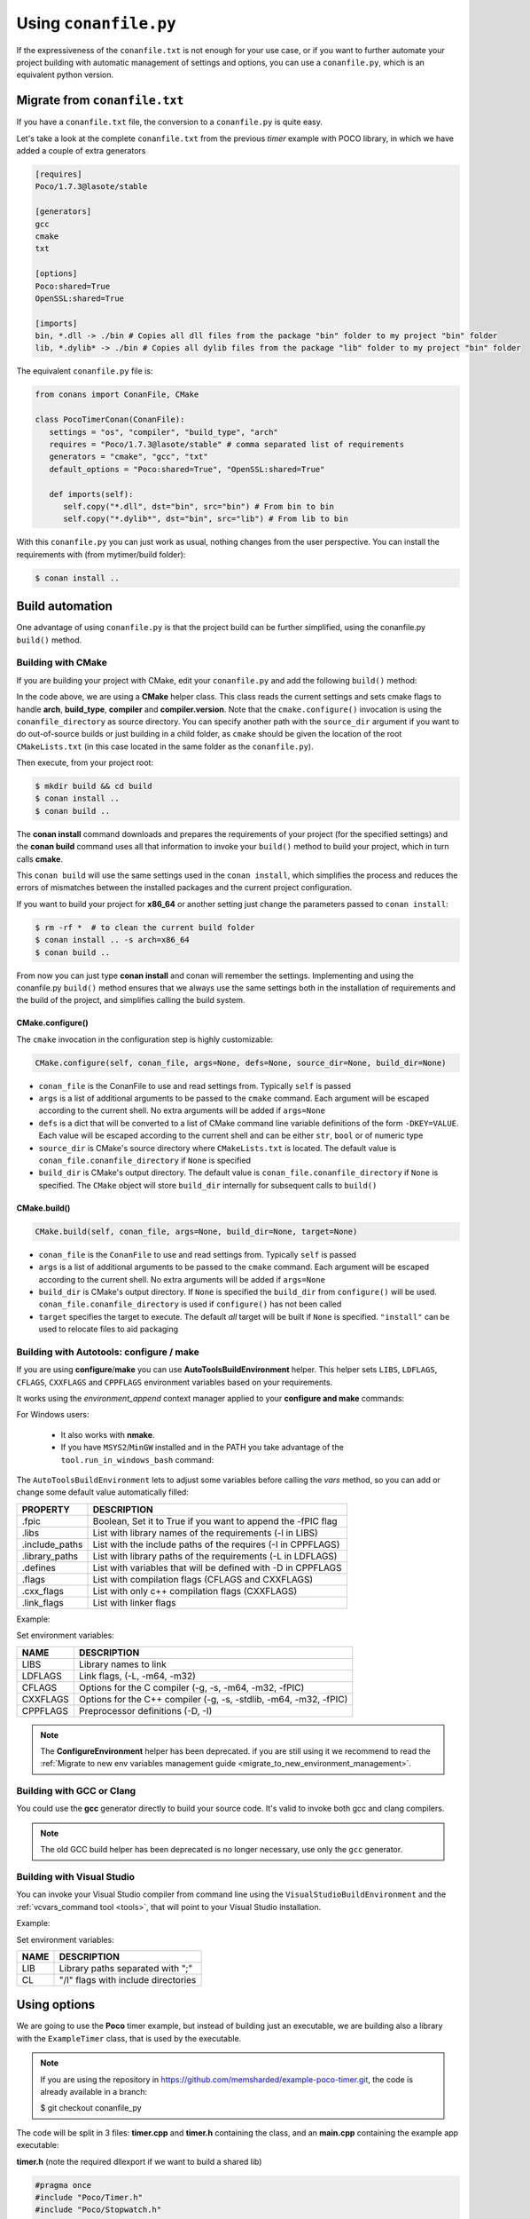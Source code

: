 .. _conanfile_py:

Using ``conanfile.py``
----------------------

If the expressiveness of the ``conanfile.txt`` is not enough for your use case, or if you want
to further automate your project building with automatic management of settings and options,
you can use a ``conanfile.py``, which is an equivalent python version.

Migrate from ``conanfile.txt``
..............................

If you have a ``conanfile.txt`` file, the conversion to a ``conanfile.py`` is quite easy.

Let's take a look at the complete ``conanfile.txt`` from the previous *timer* example with POCO library,
in which we have added a couple of extra generators

.. code-block:: text
   
      [requires]
      Poco/1.7.3@lasote/stable
      
      [generators]
      gcc
      cmake
      txt
      
      [options]
      Poco:shared=True
      OpenSSL:shared=True
      
      [imports]
      bin, *.dll -> ./bin # Copies all dll files from the package "bin" folder to my project "bin" folder
      lib, *.dylib* -> ./bin # Copies all dylib files from the package "lib" folder to my project "bin" folder


The equivalent ``conanfile.py`` file is:

.. code-block:: python

   from conans import ConanFile, CMake
   
   class PocoTimerConan(ConanFile):
      settings = "os", "compiler", "build_type", "arch"
      requires = "Poco/1.7.3@lasote/stable" # comma separated list of requirements
      generators = "cmake", "gcc", "txt"
      default_options = "Poco:shared=True", "OpenSSL:shared=True"
            
      def imports(self):
         self.copy("*.dll", dst="bin", src="bin") # From bin to bin
         self.copy("*.dylib*", dst="bin", src="lib") # From lib to bin

With this ``conanfile.py`` you can just work as usual, nothing changes from the user perspective.
You can install the requirements with (from mytimer/build folder):

.. code-block:: bash

   $ conan install ..
  

.. _conanfile_py_managed_settings:

Build automation
................

One advantage of using ``conanfile.py`` is that the project build can be further simplified,
using the conanfile.py ``build()`` method.

.. _building_with_cmake:

Building with CMake
___________________

If you are building your project with CMake, edit your ``conanfile.py`` and add the following ``build()`` method:

.. code-block:: python
   :emphasize-lines: 14, 15
   
   from conans import ConanFile, CMake
   
   class PocoTimerConan(ConanFile):
      settings = "os", "compiler", "build_type", "arch"
      requires = "Poco/1.7.3@lasote/stable"
      generators = "cmake", "gcc", "txt"
      default_options = "Poco:shared=True", "OpenSSL:shared=True"

      def imports(self):
         self.copy("*.dll", dst="bin", src="bin") # From bin to bin
         self.copy("*.dylib*", dst="bin", src="lib") # From lib to bin
   
      def build(self):
         cmake = CMake(self.settings)
         cmake.configure(self)
         cmake.build(self)


In the code above, we are using a **CMake** helper class. This class reads the current settings and sets cmake flags to handle **arch**, **build_type**, **compiler** and **compiler.version**.  
Note that the ``cmake.configure()`` invocation is using the ``conanfile_directory`` as source directory. You can specify another
path with the ``source_dir`` argument if you want to do out-of-source builds or just building in a child folder, as ``cmake`` should be
given the location of the root ``CMakeLists.txt`` (in this case located in the same folder as the
``conanfile.py``).
   
Then execute, from your project root:

.. code-block:: bash

   $ mkdir build && cd build
   $ conan install ..
   $ conan build ..
   

The **conan install** command downloads and prepares the requirements of your project
(for the specified settings) and the **conan build** command uses all that information
to invoke your ``build()`` method to build your project, which in turn calls **cmake**.

This ``conan build`` will use the same settings used in the ``conan install``, which simplifies
the process and reduces the errors of mismatches between the installed packages and the current
project configuration.


If you want to build your project for **x86_64** or another setting just change the parameters passed to ``conan install``:

.. code-block:: bash

   $ rm -rf *  # to clean the current build folder
   $ conan install .. -s arch=x86_64
   $ conan build ..


From now you can just type **conan install** and conan will remember the settings.
Implementing and using the conanfile.py ``build()`` method ensures that we always use the same
settings both in the installation of requirements and the build of the project, and simplifies
calling the build system.

CMake.configure()
=================

The ``cmake`` invocation in the configuration step is highly customizable:

.. code-block:: python

   CMake.configure(self, conan_file, args=None, defs=None, source_dir=None, build_dir=None)


- ``conan_file`` is the ConanFile to use and read settings from. Typically ``self`` is passed
- ``args`` is a list of additional arguments to be passed to the ``cmake`` command. Each argument will be escaped according to the current shell. No extra arguments will be added if ``args=None``
- ``defs`` is a dict that will be converted to a list of CMake command line variable definitions of the form ``-DKEY=VALUE``. Each value will be escaped according to the current shell and can be either ``str``, ``bool`` or of numeric type
- ``source_dir`` is CMake's source directory where ``CMakeLists.txt`` is located. The default value is ``conan_file.conanfile_directory`` if ``None`` is specified
- ``build_dir`` is CMake's output directory. The default value is ``conan_file.conanfile_directory`` if ``None`` is specified. The ``CMake`` object will store ``build_dir`` internally for subsequent calls to ``build()``

CMake.build()
=============

.. code-block:: python

   CMake.build(self, conan_file, args=None, build_dir=None, target=None)


- ``conan_file`` is the ``ConanFile`` to use and read settings from. Typically ``self`` is passed
- ``args`` is a list of additional arguments to be passed to the ``cmake`` command. Each argument will be escaped according to the current shell. No extra arguments will be added if ``args=None``
- ``build_dir`` is CMake's output directory. If ``None`` is specified the ``build_dir`` from ``configure()`` will be used. ``conan_file.conanfile_directory`` is used if ``configure()`` has not been called
- ``target`` specifies the target to execute. The default *all* target will be built if ``None`` is specified. ``"install"`` can be used to relocate files to aid packaging


.. _building_with_autotools:

Building with Autotools: configure / make
_________________________________________


If you are using **configure**/**make** you can use **AutoToolsBuildEnvironment** helper.
This helper sets ``LIBS``, ``LDFLAGS``, ``CFLAGS``, ``CXXFLAGS`` and ``CPPFLAGS`` environment variables based on your requirements.

It works using the *environment_append* context manager applied to your **configure and make** commands:

.. code-block:: python
   :emphasize-lines: 13, 14
   
   from conans import ConanFile, AutoToolsBuildEnvironment

   class ExampleConan(ConanFile):
      settings = "os", "compiler", "build_type", "arch"
      requires = "Poco/1.7.3@lasote/stable"
      default_options = "Poco:shared=True", "OpenSSL:shared=True"
     
      def imports(self):
         self.copy("*.dll", dst="bin", src="bin")
         self.copy("*.dylib*", dst="bin", src="lib")
   
      def build(self):
         env_build = AutoToolsBuildEnvironment(self)
         with tools.environment_append(env_build.vars):
            self.run("./configure")
            self.run("make")


For Windows users:

    - It also works with **nmake**.
    - If you have ``MSYS2``/``MinGW`` installed and in the PATH you take advantage of the ``tool.run_in_windows_bash`` command:


.. code-block:: python
   :emphasize-lines: 8, 9, 10, 11, 12, 21, 22

   from conans import ConanFile, AutoToolsBuildEnvironment

   class ExampleConan(ConanFile):
      settings = "os", "compiler", "build_type", "arch"
      requires = "Poco/1.7.3@lasote/stable"
      default_options = "Poco:shared=True", "OpenSSL:shared=True"

      def _run_cmd(self, command):
        if self.settings.os == "Windows":
            tools.run_in_windows_bash(self, command)
        else:
            self.run(command)

      def imports(self):
        self.copy("*.dll", dst="bin", src="bin")
        self.copy("*.dylib*", dst="bin", src="lib")

      def build(self):
         env_build = AutoToolsBuildEnvironment(self)
         with tools.environment_append(env_build.vars):
            self._run_cmd("./configure")
            self._run_cmd("make")


The ``AutoToolsBuildEnvironment`` lets to adjust some variables before calling the `vars` method, so you can
add or change some default value automatically filled:

+-----------------------------+---------------------------------------------------------------------+
| PROPERTY                    | DESCRIPTION                                                         |
+=============================+=====================================================================+
| .fpic                       | Boolean, Set it to True if you want to append the -fPIC flag        |
+-----------------------------+---------------------------------------------------------------------+
| .libs                       | List with library names of the requirements  (-l in LIBS)           |
+-----------------------------+---------------------------------------------------------------------+
| .include_paths              | List with the include paths of the requires (-I in CPPFLAGS)        |
+-----------------------------+---------------------------------------------------------------------+
| .library_paths              | List with library paths of the requirements  (-L in LDFLAGS)        |
+-----------------------------+---------------------------------------------------------------------+
| .defines                    | List with variables that will be defined with -D  in CPPFLAGS       |
+-----------------------------+---------------------------------------------------------------------+
| .flags                      | List with compilation flags (CFLAGS and CXXFLAGS)                   |
+-----------------------------+---------------------------------------------------------------------+
| .cxx_flags                  | List with only c++ compilation flags (CXXFLAGS)                     |
+-----------------------------+---------------------------------------------------------------------+
| .link_flags                 | List with linker flags                                              |
+-----------------------------+---------------------------------------------------------------------+


Example:


.. code-block:: python
   :emphasize-lines: 8, 9, 10

   from conans import ConanFile, AutoToolsBuildEnvironment

   class ExampleConan(ConanFile):
      ...

      def build(self):
         env_build = AutoToolsBuildEnvironment(self)
         env_build.fpic = True
         env_build.libs.append("pthread")
         env_build.defines.append("NEW_DEFINE=23")

         with tools.environment_append(env_build.vars):
            self.run("./configure")
            self.run("make")


Set environment variables:

+--------------------+---------------------------------------------------------------------+
| NAME               | DESCRIPTION                                                         |
+====================+=====================================================================+
| LIBS               | Library names to link                                               |
+--------------------+---------------------------------------------------------------------+
| LDFLAGS            | Link flags, (-L, -m64, -m32)                                        |
+--------------------+---------------------------------------------------------------------+
| CFLAGS             | Options for the C compiler (-g, -s, -m64, -m32, -fPIC)              |
+--------------------+---------------------------------------------------------------------+
| CXXFLAGS           | Options for the C++ compiler (-g, -s, -stdlib, -m64, -m32, -fPIC)   |
+--------------------+---------------------------------------------------------------------+
| CPPFLAGS           | Preprocessor definitions (-D, -I)                                   |
+--------------------+---------------------------------------------------------------------+


.. note::

 The **ConfigureEnvironment** helper has been deprecated. if you are still using it we recommend to read
 the :ref:`Migrate to new env variables management guide <migrate_to_new_environment_management>`.


.. _building_with_gcc_clang:


Building with GCC or Clang
__________________________

You could use the **gcc** generator directly to build your source code.
It's valid to invoke both gcc and clang compilers.


.. code-block:: python
   :emphasize-lines: 15

   from conans import ConanFile

   class PocoTimerConan(ConanFile):
      settings = "os", "compiler", "build_type", "arch"
      requires = "Poco/1.7.3@lasote/stable"
      generators = "gcc"
      default_options = "Poco:shared=True", "OpenSSL:shared=True"

      def imports(self):
         self.copy("*.dll", dst="bin", src="bin") # From bin to bin
         self.copy("*.dylib*", dst="bin", src="lib") # From lib to bin

      def build(self):
         self.run("mkdir -p bin")
         command = 'g++ timer.cpp @conanbuildinfo.gcc -o bin/timer'
         self.run(command)

.. note::

    The old GCC build helper has been deprecated is no longer necessary, use only the ``gcc`` generator.

.. _building_with_visual_studio:

Building with Visual Studio
___________________________

You can invoke your Visual Studio compiler from command line using the ``VisualStudioBuildEnvironment`` and the
:ref:`vcvars_command tool <tools>`, that will point to your Visual Studio installation.


Example:

.. code-block:: python
   :emphasize-lines: 10, 11, 12

    from conans import ConanFile, VisualStudioBuildEnvironment, tools

    class ExampleConan(ConanFile):
      ...

      def build(self):
         if self.settings.compiler == "Visual Studio":
            env_build = VisualStudioBuildEnvironment(self)
            with tools.environment_append(env_build.vars):
                vcvars = tools.vcvars_command(self.settings)
                self.run('%s && cl /c /EHsc hello.cpp' % vcvars)
                self.run('%s && lib hello.obj -OUT:hello.lib' % vcvars


Set environment variables:

+--------------------+---------------------------------------------------------------------+
| NAME               | DESCRIPTION                                                         |
+====================+=====================================================================+
| LIB                | Library paths separated with ";"                                    |
+--------------------+---------------------------------------------------------------------+
| CL                 | "/I" flags with include directories                                 |
+--------------------+---------------------------------------------------------------------+



.. _usingoptions:


Using options
.............

We are going to use the **Poco** timer example, but instead of building just an executable, we 
are building also a library with the ``ExampleTimer`` class, that is used by the executable.

.. note::

    If you are using the repository in https://github.com/memsharded/example-poco-timer.git, 
    the code is already available in a branch:
    
    $ git checkout conanfile_py
    

The code will be split in 3 files: **timer.cpp** and **timer.h** containing the class, and an
**main.cpp** containing the example app executable:

**timer.h** (note the required dllexport if we want to build a shared lib)

.. code-block:: cpp

    #pragma once
    #include "Poco/Timer.h"
    #include "Poco/Stopwatch.h"
    
    #ifdef WIN32
        #define POCO_TIMER_EXPORT __declspec(dllexport)
    #else
        #define POCO_TIMER_EXPORT
    #endif
    
    using Poco::Timer;
    using Poco::Stopwatch;
    
    class POCO_TIMER_EXPORT TimerExample{
    public:
        TimerExample(){ _sw.start();}
        void onTimer(Timer& timer);
    private:
        Stopwatch _sw;
    };
    
**timer.cpp**

.. code-block:: cpp

    #include "timer.h"
    #include <iostream>
    
    void TimerExample::onTimer(Timer& timer){
        std::cout << "Callback called after " << _sw.elapsed()/1000 << " milliseconds." << std::endl;
    }


**main.cpp**

.. code-block:: cpp

    #include "timer.h"

    using Poco::TimerCallback;
    using Poco::Thread;
    
    int main(int argc, char** argv){
        TimerExample example;
        Timer timer(250, 500);
        timer.start(TimerCallback<TimerExample>(example, &TimerExample::onTimer));
    
        Thread::sleep(5000);
        timer.stop();
        return 0;
    }
    


This library will depend in turn on POCO library too, so we could write a ``conanfile.py`` for our
package and define **options** and **default_options** this way:
   
   
.. code-block:: python
   :emphasize-lines: 7, 8, 16, 17
   
    from conans import ConanFile, CMake
    
    class PocoTimerConan(ConanFile):
        settings = "os", "compiler", "build_type", "arch"
        requires = "Poco/1.7.3@lasote/stable"
        generators = "cmake", "gcc", "txt"
        options = {"shared": [True, False]} # Values can be True or False (number or string value is also possible)
        default_options = "shared=False", "Poco:shared=True", "OpenSSL:shared=True"
    
        def imports(self):
            self.copy("*.dll", dst="bin", src="bin") # From bin to bin
            self.copy("*.dylib*", dst="bin", src="lib") # From lib to bin
    
        def build(self):
            cmake = CMake(self.settings)
            definitions = {'SHARED': self.options.shared}
            cmake.configure(defs=definitions)
            cmake.build()
   
   
Observe the **build** method. We are reading **self.options.shared** and appending a definition to our **cmake** command.

So let's use this option in our **CMakeLists.txt**:

.. code-block:: cmake
   :emphasize-lines: 7

    project(FoundationTimer)
    cmake_minimum_required(VERSION 2.8.12)
    
    include(${CMAKE_BINARY_DIR}/conanbuildinfo.cmake)
    conan_basic_setup()
    
    if(SHARED)
      add_library(timer SHARED timer.cpp)
    else()
      add_library(timer STATIC timer.cpp)
    endif()
       
    target_link_libraries(timer PUBLIC ${CONAN_LIBS}) 
       
    add_executable(example main.cpp)
    target_link_libraries(example timer)
   

Now, we can pass the option ``shared`` to the install command. It will be stored in the ``conaninfo.txt``
file for later calls. So you can execute:

.. code-block:: bash
   :emphasize-lines: 2, 6
   
   $ mkdir build && cd build
   $ conan install .. -o shared=True
   $ conan build ..  
   ...
   $ rm -rf * (in the build folder, better to remove cmake temporaries)
   $ conan install .. -o shared=False
   $ conan build ..  
  
This feature is very convenient for example if you want to keep several different builds in parallel,
without having to delete and re-create build projects. As explained in :ref:`common workflows<workflows>`,
you could maintain **both shared and static builds** very easily:

.. code-block:: bash
   
   $ mkdir build_shared && cd build_shared
   $ conan install .. -o shared=True
   $ conan build ..  
   $ cd ..
   $ mkdir build_static && cd build_static
   $ conan install .. -o shared=False
   $ conan build .. 
   // now, move from build_static <-> build_shared as you want and
   $ conan build .. 



``conanfile.py`` becomes a self documented file for checking what options we can adjust to compile a library.


.. note::

   You can use **BUILD_SHARED_LIBS=True** instead of **SHARED=True** and CMake will automatically build SHARED libraries,
   without the need of modifying your CMakeLists.
   We used a custom definition as an example to show you how to control your build through **conan options** and **cmake definitions**.

   

-------------------------------------------------------------------------------------------------------




Conditional settings, options and requirements
..............................................

Remember, in your ``conanfile.py`` you have also access to the options of your dependencies,
and you can use them to:

* Add requirements dynamically
* Change options values

The **config** method is the right place to change values of options and settings.

Here is an example of what we could do in our **config method**:

.. code-block:: python

      ...
      requires = "Poco/1.7.3@lasote/stable" # We will add OpenSSL dynamically "OpenSSL/1.0.2d@lasote/stable"
      ...

      def config(self):
          # We can control the options of our dependencies based on current options
          self.options["OpenSSL"].shared = self.options.shared

          # Maybe in windows we know that OpenSSL works better as shared (false)
          if self.settings.os == "Windows":
             self.options["OpenSSL"].shared = True

             # Or adjust any other available option
             self.options["Poco"].other_option = "foo"

          # Or add a new requirement!
          if self.options.testing:
             self.requires("OpenSSL/2.1@memsharded/testing")
          else:
             self.requires("OpenSSL/1.0.2d@lasote/stable")



There is another advantage of using ``conanfile.py`` instead of ``conanfile.txt``.

.. note::

   Check the :ref:`reference <buildoptions>` and the :ref:`profiles <profiles>` sections to know more about  **options**, **settings** and **environment variables**


Scopes
......


Scopes vs options
_________________

In the previous example we added an option ``shared`` to our conanfile.py to control if the library has to be static or shared.

For the Poco package, if we specify ``shared=True`` or ``shared=False`` in the ``conan install`` command we get different binary packages.
When we declare new options we open the possibility of having multiple packages for the same recipe, as it happens with the settings.


First, we are going to see how to control the tests build with an **option** (generally not a good idea). Adding a new option ``build_tests`` we can control when to run the tests:

**conanfile.py**

.. code-block:: python
   :emphasize-lines: 3

     class PocoTimerConan(ConanFile):
        ...
        options = {"build_tests": [True, False]}  # NOT A GOOD APROACH
        default_options = "build_tests=False"
        ...

        def build(self):
            cmake = CMake(self.settings)
            flag_build_tests = "-DBUILD_TEST=1" if self.options.build_tests else ""
            self.run('cmake "%s" %s %s' % (self.conanfile_directory, cmake.command_line, flag_build_tests))
            self.run('cmake --build . %s' % cmake.build_config)



**CMakeLists.txt**

.. code-block:: cmake

   option(BUILD_TEST OFF)
   if(BUILD_TEST)
       include(CTest)
       enable_testing()
       ...
   endif()


Then we could use ``conan install -o build_test=False/True`` to activate or deactivate the tests launch.


But, what happens if we are creating a conan package?

If we install our package specifying different values for the option "build_test", we will generate/require different conan packages,
but the library (binary artifact) will be the same, so, why different conan packages?

Conan has **scope variables** to control the conanfile.py without generating different packages no matter what is the value of the scope variable.


Now using scope variables:


**conanfile.py**

.. code-block:: python
   :emphasize-lines: 3

     class PocoTimerConan(ConanFile):
        ...

        def build(self):
            cmake = CMake(self.settings)
            flag_build_tests = "-DBUILD_TEST=1" if self.scope.build_tests else ""
            self.run('cmake "%s" %s %s' % (self.conanfile_directory, cmake.command_line, flag_build_tests))
            self.run('cmake --build . %s' % cmake.build_config)


Then we could use ``conan install --scope build_test=False/True`` to activate or deactivate the tests launch.


``dev`` scope
_____________


There is a special scope variable called ``dev`` that is automatically set to True if you are using **conanfile.py** in your project.

If we export the recipe and install it from a local or remote repository, the variable ``dev`` will be False.

It's specially useful to require some testing packages (just for run the tests) or anything that not affect to the built artifact.

In the following example we will require the ``catch`` package for unit test our project:

.. code-block:: python
   :emphasize-lines: 6,10

     class PocoTimerConan(ConanFile):
        ...

        def config(self):
           if self.scope.dev:
              self.requires("catch/1.3.0@TyRoXx/stable")

        def build(self):
            cmake = CMake(self.settings)
            flag_build_tests = "-DBUILD_TEST=1" if self.scope.dev and self.scope.build_tests else ""
            self.run('cmake "%s" %s %s' % (self.conanfile_directory, cmake.command_line, flag_build_tests))
            self.run('cmake --build . %s' % cmake.build_config)


It guarantees that when you build a conan package with your project, no one that requires it (from its conanfile.txt or its conanfile.py) will require the ``catch`` library, because it's not needed.


There is also a simplified way to require development packages:


.. code-block:: python
   :emphasize-lines: 5

     class PocoTimerConan(ConanFile):
        ...

        def config(self):
            self.requires("catch/1.3.0@TyRoXx/stable", dev=True)


An extra shortcut for this syntax would be to use the new ``dev_requires`` attribute:

.. code-block:: python
   :emphasize-lines: 2

     class PocoTimerConan(ConanFile):
        dev_requires = "catch/1.3.0@TyRoXx/stable"




Defining scopes
_______________

Setting a scope variable in a requirement is very similar to options:


.. code-block:: bash

   $ conan install --scope Poco:somescope=somevalue


If we want to set it in our project conanfile we don't specify the package namespace:

.. code-block:: bash

   $ conan install --scope somescope=somevalue


There is an special namespace called ``ALL`` that will apply to all our requirements and our conanfile:


.. code-block:: bash

   $ conan install --scope ALL:somescope=somevalue

Note that if defining specific values for a certain package, the specific value will have
precedence:

.. code-block:: bash

   $ conan install --scope ALL:somescope=somevalue Poco:somescope=othervalue

In this case, the scope ``somescope`` of Poco will have the value ``othervalue``


At this point you almost have your library prepared for being a conan package. In next section
we will create our own packages using ``conanfile.py``.


Build policies
..............

By default, ``conan install`` command will search for a binary package (corresponding to our settings and defined options) in a remote, if it's not present the install command will fail.

As we previously see, we can use the **--build** option to change the default ``conan install`` behaviour:

- **- -build some_package** will build only "some_package"
- **- -build missing** will build only the missing requires.
- **- -build** will build all requires from sources.
- **- -build outdated** will try to build from code if the binary is not built with the current recipe or when missing binary package 


With the ``build_policy`` attribute the package creator can change the default conan's build behavior.
The allowed build_policy values are:

- ``missing``: If no binary package is found, conan will build it without the need of invoke conan install with **--build missing** option.
- ``always``: The package will be built always, **retrieving each time the source code** executing the "source" method.


.. code-block:: python
   :emphasize-lines: 6

     class PocoTimerConan(ConanFile):
        settings = "os", "compiler", "build_type", "arch"
        requires = "Poco/1.7.3@lasote/stable" # comma separated list of requirements
        generators = "cmake", "gcc", "txt"
        default_options = "Poco:shared=True", "OpenSSL:shared=True"
        build_policy = "always" # "missing"

       
These build policies are specially useful if the package creator don't want to provide binary packages, for example with header only libraries.

The "always" policy, will retrieve the sources each time the package is installed so it can be useful for provide a "latest" mechanism or ignore the uploaded binary packages.
